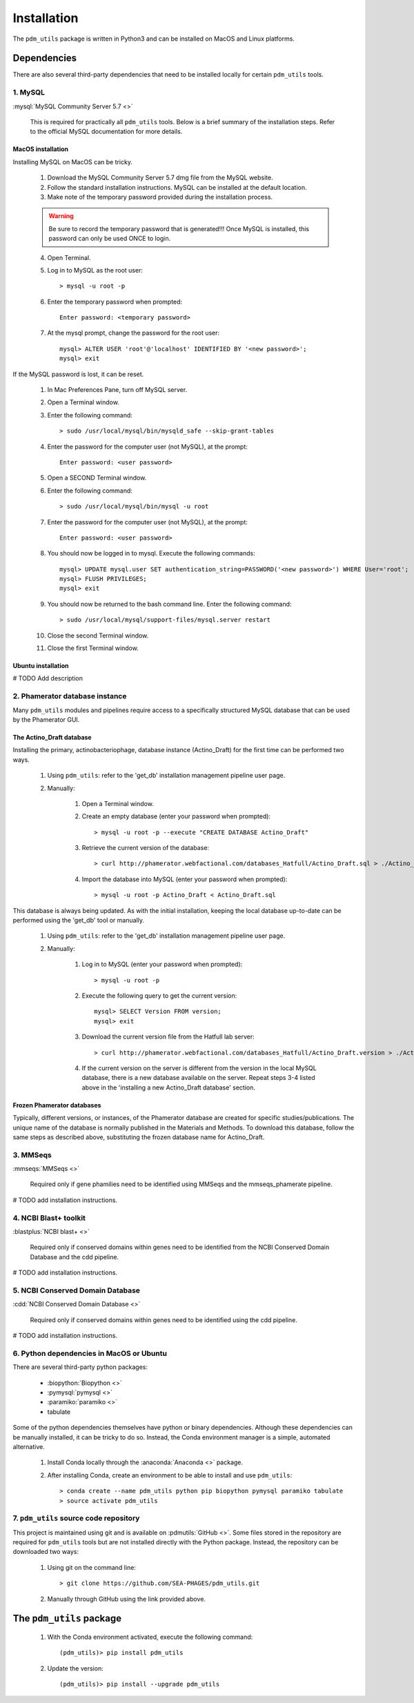 Installation
============


The ``pdm_utils`` package is written in Python3 and can be installed on MacOS and Linux platforms.

Dependencies
____________


There are also several third-party dependencies that need to be installed locally for certain ``pdm_utils`` tools.

1. MySQL
********

:mysql:`MySQL Community Server 5.7 <>`

    This is required for practically all ``pdm_utils`` tools. Below is a brief summary of the installation steps. Refer to the official MySQL documentation for more details.

MacOS installation
++++++++++++++++++

Installing MySQL on MacOS can be tricky.

    1. Download the MySQL Community Server 5.7 dmg file from the MySQL website.
    2. Follow the standard installation instructions. MySQL can be installed at the default location.
    3. Make note of the temporary password provided during the installation process.

    .. warning::
         Be sure to record the temporary password that is generated!!! Once MySQL is installed, this password can only be used ONCE to login.

    4. Open Terminal.
    5. Log in to MySQL as the root user::

        > mysql -u root -p

    6. Enter the temporary password when prompted::

        Enter password: <temporary password>

    7. At the mysql prompt, change the password for the root user::

        mysql> ALTER USER 'root'@'localhost' IDENTIFIED BY '<new password>';
        mysql> exit


If the MySQL password is lost, it can be reset.

    1. In Mac Preferences Pane, turn off MySQL server.
    2. Open a Terminal window.
    3. Enter the following command::

        > sudo /usr/local/mysql/bin/mysqld_safe --skip-grant-tables

    4. Enter the password for the computer user (not MySQL), at the prompt::

        Enter password: <user password>

    5. Open a SECOND Terminal window.
    6. Enter the following command::

        > sudo /usr/local/mysql/bin/mysql -u root

    7. Enter the password for the computer user (not MySQL), at the prompt::

        Enter password: <user password>

    8. You should now be logged in to mysql. Execute the following commands::

            mysql> UPDATE mysql.user SET authentication_string=PASSWORD('<new password>') WHERE User='root';
            mysql> FLUSH PRIVILEGES;
            mysql> exit

    9. You should now be returned to the bash command line. Enter the following command::

        > sudo /usr/local/mysql/support-files/mysql.server restart

    10. Close the second Terminal window.
    11. Close the first Terminal window.

Ubuntu installation
+++++++++++++++++++

# TODO Add description





2. Phamerator database instance
*******************************

Many ``pdm_utils`` modules and pipelines require access to a specifically structured MySQL database that can be used by the Phamerator GUI.


The Actino_Draft database
+++++++++++++++++++++++++

Installing the primary, actinobacteriophage, database instance (Actino_Draft) for the first time can be performed two ways.

    1. Using ``pdm_utils``: refer to the 'get_db' installation management pipeline user page.
    2. Manually:

        1. Open a Terminal window.
        2. Create an empty database (enter your password when prompted)::

            > mysql -u root -p --execute "CREATE DATABASE Actino_Draft"

        3. Retrieve the current version of the database::

            > curl http://phamerator.webfactional.com/databases_Hatfull/Actino_Draft.sql > ./Actino_Draft.sql

        4. Import the database into MySQL (enter your password when prompted)::

            > mysql -u root -p Actino_Draft < Actino_Draft.sql



This database is always being updated. As with the initial installation, keeping the local database up-to-date can be performed using the 'get_db' tool or manually.

    1. Using ``pdm_utils``: refer to the 'get_db' installation management pipeline user page.
    2. Manually:

        1. Log in to MySQL (enter your password when prompted)::

            > mysql -u root -p

        2. Execute the following query to get the current version::

            mysql> SELECT Version FROM version;
            mysql> exit

        3. Download the current version file from the Hatfull lab server::

            > curl http://phamerator.webfactional.com/databases_Hatfull/Actino_Draft.version > ./Actino_Draft.version

        4. If the current version on the server is different from the version in the local MySQL database, there is a new database available on the server. Repeat steps 3-4 listed above in the 'installing a new Actino_Draft database' section.



Frozen Phamerator databases
+++++++++++++++++++++++++++

Typically, different versions, or instances, of the Phamerator database are created for specific studies/publications. The unique name of the database is normally published in the Materials and Methods. To download this database, follow the same steps as described above, substituting the frozen database name for Actino_Draft.


3. MMSeqs
*********

:mmseqs:`MMSeqs <>`

    Required only if gene phamilies need to be identified using MMSeqs and the mmseqs_phamerate pipeline.

# TODO add installation instructions.


4. NCBI Blast+ toolkit
**********************

:blastplus:`NCBI blast+ <>`

    Required only if conserved domains within genes need to be identified from the NCBI Conserved Domain Database and the cdd pipeline.

# TODO add installation instructions.




5. NCBI Conserved Domain Database
*********************************

:cdd:`NCBI Conserved Domain Database <>`

    Required only if conserved domains within genes need to be identified using the cdd pipeline.

# TODO add installation instructions.





6. Python dependencies in MacOS or Ubuntu
*****************************************

There are several third-party python packages:

    - :biopython:`Biopython <>`
    - :pymysql:`pymysql <>`
    - :paramiko:`paramiko <>`
    - tabulate

Some of the python dependencies themselves have python or binary dependencies. Although these dependencies can be manually installed, it can be tricky to do so. Instead, the Conda environment manager is a simple, automated alternative.

    1. Install Conda locally through the :anaconda:`Anaconda <>` package.
    2. After installing Conda, create an environment to be able to install and use ``pdm_utils``::

        > conda create --name pdm_utils python pip biopython pymysql paramiko tabulate
        > source activate pdm_utils



7. ``pdm_utils`` source code repository
***************************************

This project is maintained using git and is available on :pdmutils:`GitHub <>`. Some files stored in the repository are required for ``pdm_utils`` tools but are not installed directly with the Python package. Instead, the repository can be downloaded two ways:

    1. Using git on the command line::

        > git clone https://github.com/SEA-PHAGES/pdm_utils.git

    2. Manually through GitHub using the link provided above.




The ``pdm_utils`` package
_________________________


    1. With the Conda environment activated, execute the following command::

        (pdm_utils)> pip install pdm_utils

    2. Update the version::

        (pdm_utils)> pip install --upgrade pdm_utils
